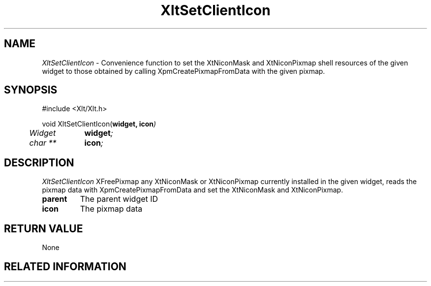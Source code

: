 ...\" ** $Id: XltSetClientIcon.3.in,v 1.1 2001/06/22 21:38:52 amai Exp $
...\" **
.TH XltSetClientIcon 3X "" "" "" ""
.ds )H Rick Scott
.ds ]W Xlt Version 13.0.13
.SH NAME
\fIXltSetClientIcon\fP \-
Convenience function to 
set the XtNiconMask and XtNiconPixmap shell resources of the given widget
to those obtained by calling XpmCreatePixmapFromData with the given pixmap.
.SH SYNOPSIS
.nf
.sS
.iS
\&#include <Xlt/Xlt.h>
.sp \n(PDu
void XltSetClientIcon(\fBwidget, icon\fI)
.ta .5i 1.5i
.nf
	Widget	\fBwidget\fI;
	char **	\fBicon\fI;
.wH
.fi
.iE
.sE
.SH DESCRIPTION
.fi
\fIXltSetClientIcon\fP 
XFreePixmap any XtNiconMask or XtNiconPixmap currently installed in the given
widget, reads the pixmap data with XpmCreatePixmapFromData and set the
XtNiconMask and XtNiconPixmap.
.IP "\fBparent\fP"
The parent widget ID
.IP "\fBicon\fP"
The pixmap data
.PP 
.SH RETURN VALUE
None
.SH RELATED INFORMATION
.na
.ad
